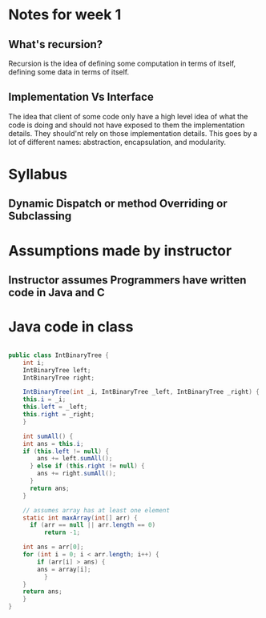 
* Notes for week 1
** What's recursion?
Recursion is the idea of defining some computation in terms of itself, defining some data in terms of itself.

** Implementation Vs Interface
The idea that client of some code only have a high level idea of what the code is doing and should not have exposed to them the implementation details. They should'nt rely on those implementation details. This goes by a lot of different names: abstraction, encapsulation, and modularity.


* Syllabus
** Dynamic Dispatch or method Overriding or Subclassing

* Assumptions made by instructor
** Instructor assumes Programmers have written code in Java and C

* Java code in class
#+BEGIN_SRC java

public class IntBinaryTree {
    int i;
    IntBinaryTree left;
    IntBinaryTree right;

    IntBinaryTree(int _i, IntBinaryTree _left, IntBinaryTree _right) {
	this.i = _i;
	this.left = _left;
	this.right = _right;
    }

    int sumAll() {
	int ans = this.i;
	if (this.left != null) {
	    ans += left.sumAll();
      } else if (this.right != null) {
	    ans += right.sumAll();
      }
      return ans;
    }

    // assumes array has at least one element
    static int maxArray(int[] arr) {
      if (arr == null || arr.length == 0)
          return -1;

	int ans = arr[0];
	for (int i = 0; i < arr.length; i++) {
	    if (arr[i] > ans) {
		ans = array[i];
          }
	}
	return ans;
    }
}

#+END_SRC
